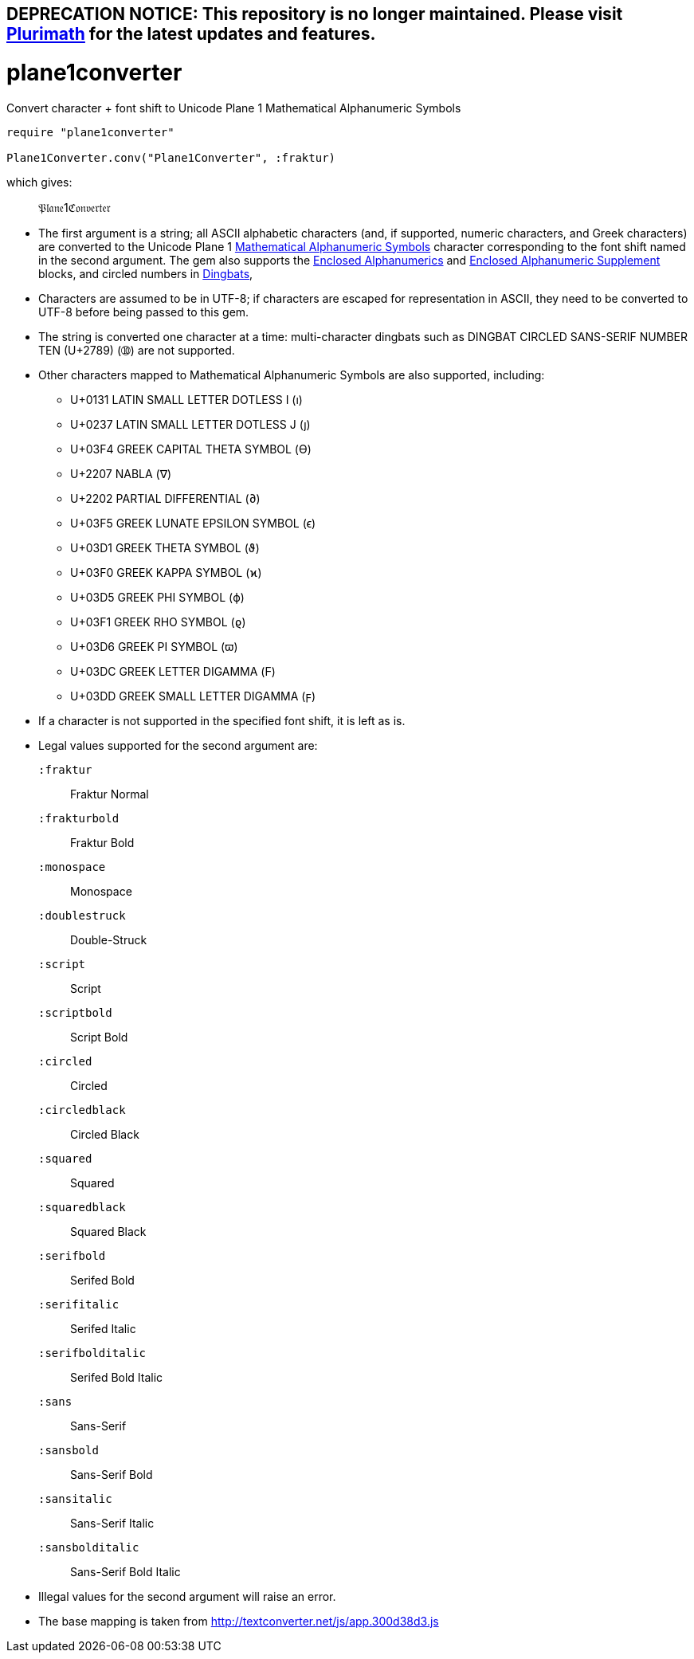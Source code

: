 ## DEPRECATION NOTICE: This repository is no longer maintained. Please visit link:https://github.com/plurimath/plurimath[Plurimath] for the latest updates and features.

= plane1converter
Convert character + font shift to Unicode Plane 1 Mathematical Alphanumeric Symbols

[source,ruby]
----
require "plane1converter"

Plane1Converter.conv("Plane1Converter", :fraktur)
----

which gives:

____
𝔓𝔩𝔞𝔫𝔢1ℭ𝔬𝔫𝔳𝔢𝔯𝔱𝔢𝔯
____

* The first argument is a string; all ASCII alphabetic characters (and, if supported, numeric
characters, and Greek characters) are converted to the Unicode Plane 1 
https://en.wikipedia.org/wiki/Mathematical_Alphanumeric_Symbols[Mathematical Alphanumeric Symbols]
character corresponding to the font shift named in the second argument. The gem also supports
the https://en.wikipedia.org/wiki/Enclosed_Alphanumerics[Enclosed Alphanumerics] and
https://en.wikipedia.org/wiki/Enclosed_Alphanumeric_Supplement[Enclosed Alphanumeric Supplement] blocks, and
circled numbers in https://en.wikipedia.org/wiki/Dingbat[Dingbats],

* Characters are assumed to be in UTF-8; if characters are escaped for representation in ASCII,
they need to be converted to UTF-8 before being passed to this gem.

* The string is converted one character at a time: multi-character dingbats such as 
DINGBAT CIRCLED SANS-SERIF NUMBER TEN (U+2789) (➉) are not supported.

* Other characters mapped to Mathematical Alphanumeric Symbols are also supported, including:
** U+0131 LATIN SMALL LETTER DOTLESS I (ı)
** U+0237 LATIN SMALL LETTER DOTLESS J (ȷ)
** U+03F4 GREEK CAPITAL THETA SYMBOL (ϴ)
** U+2207 NABLA (∇)
** U+2202 PARTIAL DIFFERENTIAL (∂)
** U+03F5 GREEK LUNATE EPSILON SYMBOL (ϵ)
** U+03D1 GREEK THETA SYMBOL (ϑ)
** U+03F0 GREEK KAPPA SYMBOL (ϰ)
** U+03D5 GREEK PHI SYMBOL (ϕ)
** U+03F1 GREEK RHO SYMBOL (ϱ)
** U+03D6 GREEK PI SYMBOL (ϖ)
** U+03DC GREEK LETTER DIGAMMA (Ϝ)
** U+03DD GREEK SMALL LETTER DIGAMMA (ϝ)

* If a character is not supported in the specified font shift, it is left as is.

* Legal values supported for the second argument are:
`:fraktur`:: Fraktur Normal
`:frakturbold`:: Fraktur Bold
`:monospace`:: Monospace
`:doublestruck`:: Double-Struck
`:script`:: Script
`:scriptbold`:: Script Bold
`:circled`:: Circled
`:circledblack`:: Circled Black
`:squared`:: Squared
`:squaredblack`:: Squared Black
`:serifbold`:: Serifed Bold
`:serifitalic`:: Serifed Italic
`:serifbolditalic`:: Serifed Bold Italic
`:sans`:: Sans-Serif
`:sansbold`:: Sans-Serif Bold
`:sansitalic`:: Sans-Serif Italic
`:sansbolditalic`:: Sans-Serif Bold Italic

* Illegal values for the second argument will raise an error.


* The base mapping is taken from http://textconverter.net/js/app.300d38d3.js 
